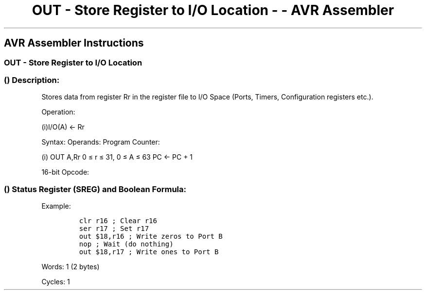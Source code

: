 .\"t
.\" Automatically generated by Pandoc 1.16.0.2
.\"
.TH "OUT \- Store Register to I/O Location \- \- AVR Assembler" "" "" "" ""
.hy
.SH AVR Assembler Instructions
.SS OUT \- Store Register to I/O Location
.SS  () Description:
.PP
Stores data from register Rr in the register file to I/O Space (Ports,
Timers, Configuration registers etc.).
.PP
Operation:
.PP
(i)I/O(A) ← Rr
.PP
Syntax: Operands: Program Counter:
.PP
(i) OUT A,Rr 0 ≤ r ≤ 31, 0 ≤ A ≤ 63 PC ← PC + 1
.PP
16\-bit Opcode:
.PP
.TS
tab(@);
l l l l.
T{
.PP
1011
T}@T{
.PP
1AAr
T}@T{
.PP
rrrr
T}@T{
.PP
AAAA
T}
.TE
.SS  () Status Register (SREG) and Boolean Formula:
.PP
.TS
tab(@);
l l l l l l l l.
T{
.PP
I
T}@T{
.PP
T
T}@T{
.PP
H
T}@T{
.PP
S
T}@T{
.PP
V
T}@T{
.PP
N
T}@T{
.PP
Z
T}@T{
.PP
C
T}
_
T{
.PP
\-
T}@T{
.PP
\-
T}@T{
.PP
\-
T}@T{
.PP
\-
T}@T{
.PP
\-
T}@T{
.PP
\-
T}@T{
.PP
\-
T}@T{
.PP
\-
T}
.TE
.PP
Example:
.IP
.nf
\f[C]
clr\ r16\ ;\ Clear\ r16
ser\ r17\ ;\ Set\ r17
out\ $18,r16\ ;\ Write\ zeros\ to\ Port\ B
nop\ ;\ Wait\ (do\ nothing)
out\ $18,r17\ ;\ Write\ ones\ to\ Port\ B
\f[]
.fi
.PP
.PP
Words: 1 (2 bytes)
.PP
Cycles: 1
